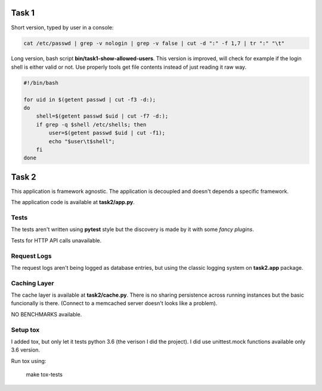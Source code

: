 ======
Task 1
======

Short version, typed by user in a console:

.. code-block:: bash

    cat /etc/passwd | grep -v nologin | grep -v false | cut -d ":" -f 1,7 | tr ":" "\t"


Long version, bash script **bin/task1-show-allowed-users**. This version is improved,
will check for example if the login shell is either valid or not. Use properly
tools get file contents instead of just reading it raw way.

.. code-block:: bash

    #!/bin/bash

    for uid in $(getent passwd | cut -f3 -d:);
    do
        shell=$(getent passwd $uid | cut -f7 -d:);
        if grep -q $shell /etc/shells; then
            user=$(getent passwd $uid | cut -f1);
            echo "$user\t$shell";
        fi
    done


======
Task 2
======

This application is framework agnostic. The application is decoupled and
doesn't depends a specific framework.

The application code is available at **task2/app.py**.


Tests
=====

The tests aren't written using **pytest** style but the discovery is made by it
with some *fancy plugins*.

Tests for HTTP API calls unavailable.


Request Logs
============

The request logs aren't being logged as database entries, but using the classic
logging system on **task2.app** package.


Caching Layer
=============

The cache layer is available at **task2/cache.py**.  There is no sharing
persistence across running instances but the basic funcionally is there.
(Connect to a memcached server doesn't looks like a problem).

NO BENCHMARKS available.


Setup tox
=========

I added tox, but only let it tests python 3.6 (the verison I did the project).
I did use unittest.mock functions available only 3.6 version.

Run tox using:

    make tox-tests
